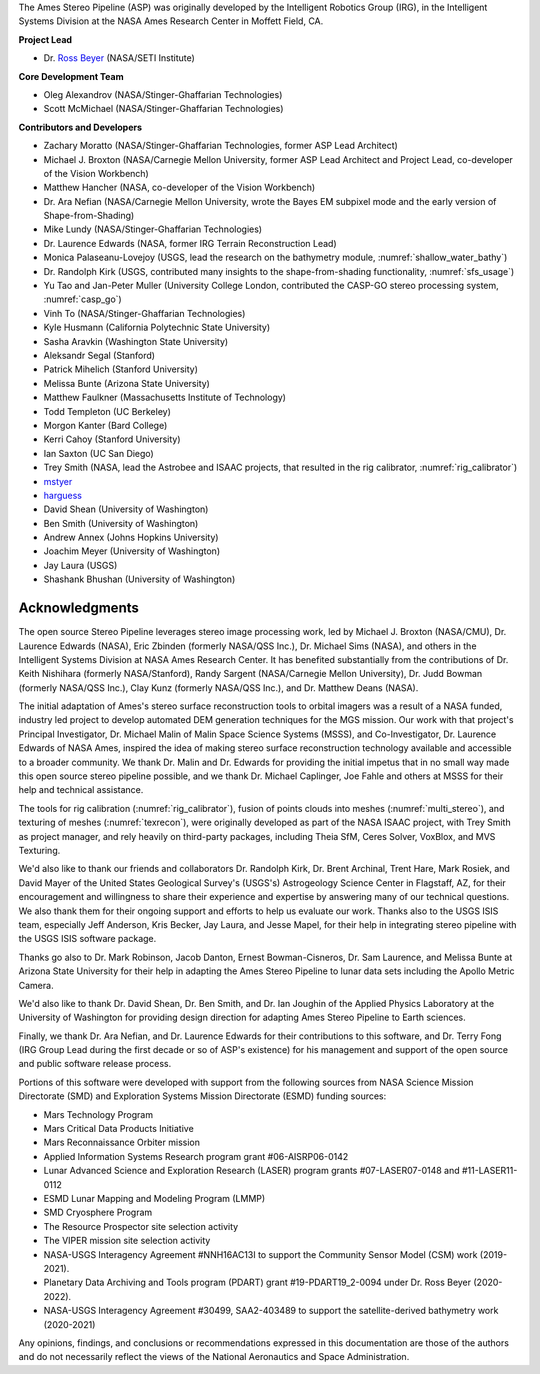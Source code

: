 The Ames Stereo Pipeline (ASP) was originally developed by the
Intelligent Robotics Group (IRG), in the Intelligent Systems Division
at the NASA Ames Research Center in Moffett Field, CA. 

**Project Lead**

- Dr. `Ross Beyer <https://github.com/rbeyer>`_ (NASA/SETI Institute)

**Core Development Team**

- Oleg Alexandrov (NASA/Stinger-Ghaffarian Technologies)
- Scott McMichael (NASA/Stinger-Ghaffarian Technologies)

**Contributors and Developers**

- Zachary Moratto (NASA/Stinger-Ghaffarian Technologies, former ASP Lead Architect)
- Michael J. Broxton (NASA/Carnegie Mellon University, former ASP Lead Architect
  and Project Lead, co-developer of the Vision Workbench)
- Matthew Hancher (NASA, co-developer of the Vision Workbench)
- Dr. Ara Nefian (NASA/Carnegie Mellon University, wrote the Bayes EM subpixel mode 
  and the early version of Shape-from-Shading)
- Mike Lundy (NASA/Stinger-Ghaffarian Technologies)
- Dr. Laurence Edwards (NASA, former IRG Terrain Reconstruction Lead)
- Monica Palaseanu-Lovejoy (USGS, lead the research on the bathymetry module, :numref:`shallow_water_bathy`)
- Dr. Randolph Kirk (USGS, contributed many insights to the shape-from-shading functionality, :numref:`sfs_usage`)
- Yu Tao and Jan-Peter Muller (University College London, contributed the CASP-GO stereo processing system, :numref:`casp_go`)
- Vinh To (NASA/Stinger-Ghaffarian Technologies)
- Kyle Husmann (California Polytechnic State University)
- Sasha Aravkin (Washington State University)
- Aleksandr Segal (Stanford)
- Patrick Mihelich (Stanford University)
- Melissa Bunte (Arizona State University)
- Matthew Faulkner (Massachusetts Institute of Technology)
- Todd Templeton (UC Berkeley)
- Morgon Kanter (Bard College)
- Kerri Cahoy (Stanford University) 
- Ian Saxton (UC San Diego)
- Trey Smith (NASA, lead the Astrobee and ISAAC projects, that resulted in the rig calibrator,
  :numref:`rig_calibrator`)
- `mstyer <https://github.com/mstyer>`_
- `harguess <https://github.com/harguess>`_
- David Shean (University of Washington)
- Ben Smith (University of Washington)
- Andrew Annex (Johns Hopkins University)
- Joachim Meyer (University of Washington)
- Jay Laura (USGS)
- Shashank Bhushan (University of Washington)

Acknowledgments
---------------

The open source Stereo Pipeline leverages stereo image processing
work, led by Michael J. Broxton (NASA/CMU), Dr. Laurence Edwards
(NASA), Eric Zbinden (formerly NASA/QSS Inc.), Dr. Michael Sims
(NASA), and others in the Intelligent Systems Division at NASA Ames
Research Center. It has benefited substantially from the contributions
of Dr. Keith Nishihara (formerly NASA/Stanford), Randy Sargent
(NASA/Carnegie Mellon University), Dr. Judd Bowman (formerly NASA/QSS
Inc.), Clay Kunz (formerly NASA/QSS Inc.), and Dr. Matthew Deans
(NASA).

The initial adaptation of Ames's stereo surface reconstruction tools to
orbital imagers was a result of a NASA funded, industry led project to
develop automated DEM generation techniques for the MGS mission. Our
work with that project's Principal Investigator, Dr. Michael Malin of
Malin Space Science Systems (MSSS), and Co-Investigator, Dr. Laurence
Edwards of NASA Ames, inspired the idea of making stereo surface
reconstruction technology available and accessible to a broader
community. We thank Dr. Malin and Dr. Edwards for providing the initial
impetus that in no small way made this open source stereo pipeline
possible, and we thank Dr. Michael Caplinger, Joe Fahle and others at
MSSS for their help and technical assistance.

The tools for rig calibration (:numref:`rig_calibrator`), fusion of
points clouds into meshes (:numref:`multi_stereo`), and texturing of
meshes (:numref:`texrecon`), were originally developed as part of the
NASA ISAAC project, with Trey Smith as project manager, and rely
heavily on third-party packages, including Theia SfM, Ceres Solver,
VoxBlox, and MVS Texturing.

We'd also like to thank our friends and collaborators Dr. Randolph
Kirk, Dr. Brent Archinal, Trent Hare, Mark Rosiek, and David Mayer
of the United States Geological Survey's (USGS's) Astrogeology
Science Center in Flagstaff, AZ, for their encouragement and
willingness to share their experience and expertise by answering
many of our technical questions. We also thank them for their ongoing
support and efforts to help us evaluate our work. Thanks also to
the USGS ISIS team, especially Jeff Anderson, Kris Becker, Jay
Laura, and Jesse Mapel, for their help in integrating stereo pipeline
with the USGS ISIS software package.

Thanks go also to Dr. Mark Robinson, Jacob Danton, Ernest
Bowman-Cisneros, Dr. Sam Laurence, and Melissa Bunte at Arizona
State University for their help in adapting the Ames Stereo Pipeline
to lunar data sets including the Apollo Metric Camera.

We'd also like to thank Dr. David Shean, Dr. Ben Smith, and Dr. Ian
Joughin of the Applied Physics Laboratory at the University of
Washington for providing design direction for adapting Ames Stereo
Pipeline to Earth sciences.

Finally, we thank Dr. Ara Nefian, and Dr. Laurence Edwards for their
contributions to this software, and Dr. Terry Fong (IRG Group Lead
during the first decade or so of ASP's existence) for his management
and support of the open source and public software release process.

Portions of this software were developed with support from the
following sources from NASA Science Mission Directorate (SMD) and
Exploration Systems Mission Directorate (ESMD) funding sources:

- Mars Technology Program
- Mars Critical Data Products Initiative 
- Mars Reconnaissance Orbiter mission
- Applied Information Systems Research program grant #06-AISRP06-0142
- Lunar Advanced Science and Exploration Research (LASER) program grants 
  #07-LASER07-0148 and #11-LASER11-0112
- ESMD Lunar Mapping and Modeling Program (LMMP)
- SMD Cryosphere Program
- The Resource Prospector site selection activity
- The VIPER mission site selection activity
- NASA-USGS Interagency Agreement #NNH16AC13I to support the Community 
  Sensor Model (CSM) work (2019-2021).
- Planetary Data Archiving and Tools program (PDART) grant #19-PDART19_2-0094
  under Dr. Ross Beyer (2020-2022).
- NASA-USGS Interagency Agreement #30499, SAA2-403489 to support the satellite-derived
  bathymetry work (2020-2021)

Any opinions, findings, and conclusions or recommendations expressed in
this documentation are those of the authors and do not necessarily
reflect the views of the National Aeronautics and Space Administration.
